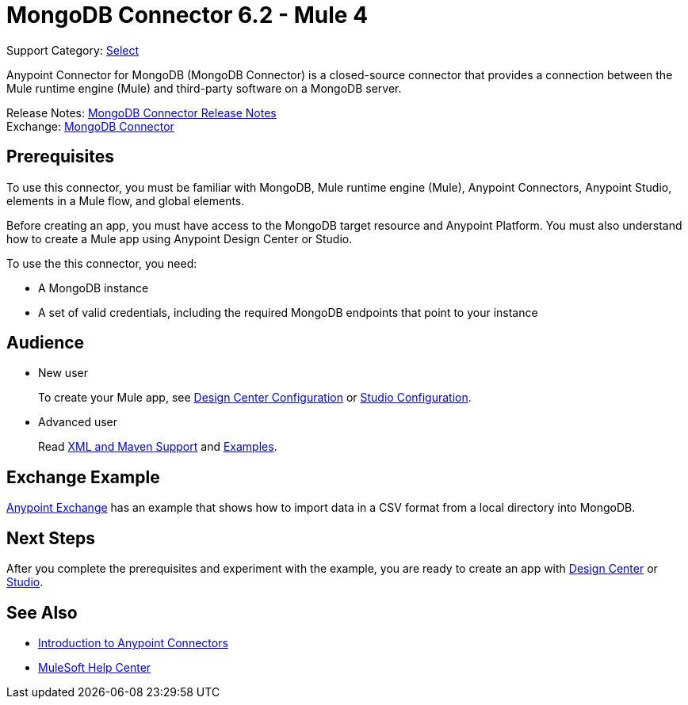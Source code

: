 = MongoDB Connector 6.2 - Mule 4
:page-aliases: connectors::mongodb/mongodb-connector-6-0.adoc

Support Category: https://www.mulesoft.com/legal/versioning-back-support-policy#anypoint-connectors[Select]

Anypoint Connector for MongoDB (MongoDB Connector) is a closed-source connector that provides a connection between the Mule runtime engine (Mule) and third-party software on a MongoDB server.

Release Notes: xref:release-notes::connector/mongodb-connector-release-notes-mule-4.adoc[MongoDB Connector Release Notes] +
Exchange: https://www.mulesoft.com/exchange/com.mulesoft.connectors/mule-mongodb-connector/[MongoDB Connector]

== Prerequisites

To use this connector, you must be familiar with MongoDB, Mule runtime engine (Mule), Anypoint Connectors, Anypoint Studio, elements in a Mule flow, and global elements.

Before creating an app, you must have access to the MongoDB target resource and Anypoint Platform. You must also understand how to create a Mule app using Anypoint Design Center or Studio.

To use the this connector, you need:

* A MongoDB instance
* A set of valid credentials, including the required MongoDB endpoints that point to your instance


== Audience

* New user
+
To create your Mule app, see
xref:mongodb-connector-design-center.adoc[Design Center Configuration] or
xref:mongodb-connector-studio.adoc[Studio Configuration].
* Advanced user
+
Read xref:mongodb-connector-xml-maven.adoc[XML and Maven Support]
and xref:mongodb-connector-examples.adoc[Examples].

== Exchange Example

https://www.mulesoft.com/exchange/org.mule.examples/importing-a-CSV-file-into-Mongo-DB/[Anypoint Exchange] has an example that shows how to import data in a CSV format from a local directory into MongoDB.

== Next Steps

After you complete the prerequisites and experiment with the example, you are ready to create an app with xref:mongodb-connector-design-center.adoc[Design Center] or
xref:mongodb-connector-studio.adoc[Studio].

== See Also

* xref:connectors::introduction/intro-use-exchange.adoc[Introduction to Anypoint Connectors]
* https://help.mulesoft.com[MuleSoft Help Center]
